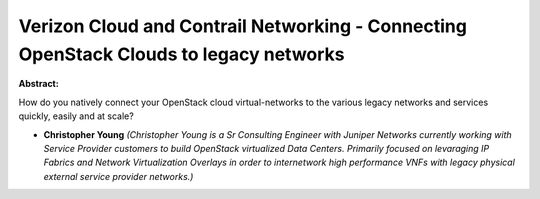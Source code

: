 Verizon Cloud and Contrail Networking - Connecting OpenStack Clouds to legacy networks
~~~~~~~~~~~~~~~~~~~~~~~~~~~~~~~~~~~~~~~~~~~~~~~~~~~~~~~~~~~~~~~~~~~~~~~~~~~~~~~~~~~~~~

**Abstract:**

How do you natively connect your OpenStack cloud virtual-networks to the various legacy networks and services quickly, easily and at scale?


* **Christopher Young** *(Christopher Young is a Sr Consulting Engineer with Juniper Networks currently working with Service Provider customers to build OpenStack virtualized Data Centers. Primarily focused on levaraging IP Fabrics and Network Virtualization Overlays in order to internetwork high performance VNFs with legacy physical external service provider networks.)*
